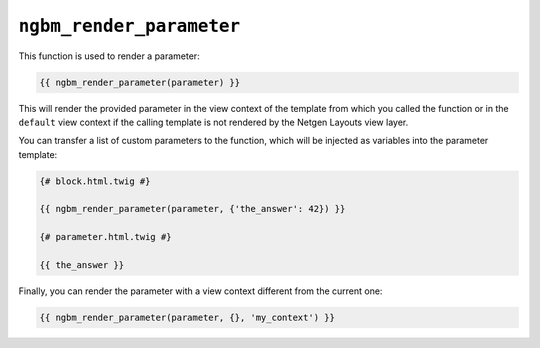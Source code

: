 ``ngbm_render_parameter``
=========================

This function is used to render a parameter:

.. code-block:: jinja

    {{ ngbm_render_parameter(parameter) }}

This will render the provided parameter in the view context of the template from
which you called the function or in the ``default`` view context if the calling
template is not rendered by the Netgen Layouts view layer.

You can transfer a list of custom parameters to the function, which will be
injected as variables into the parameter template:

.. code-block:: jinja

    {# block.html.twig #}

    {{ ngbm_render_parameter(parameter, {'the_answer': 42}) }}

    {# parameter.html.twig #}

    {{ the_answer }}

Finally, you can render the parameter with a view context different from the
current one:

.. code-block:: jinja

    {{ ngbm_render_parameter(parameter, {}, 'my_context') }}
